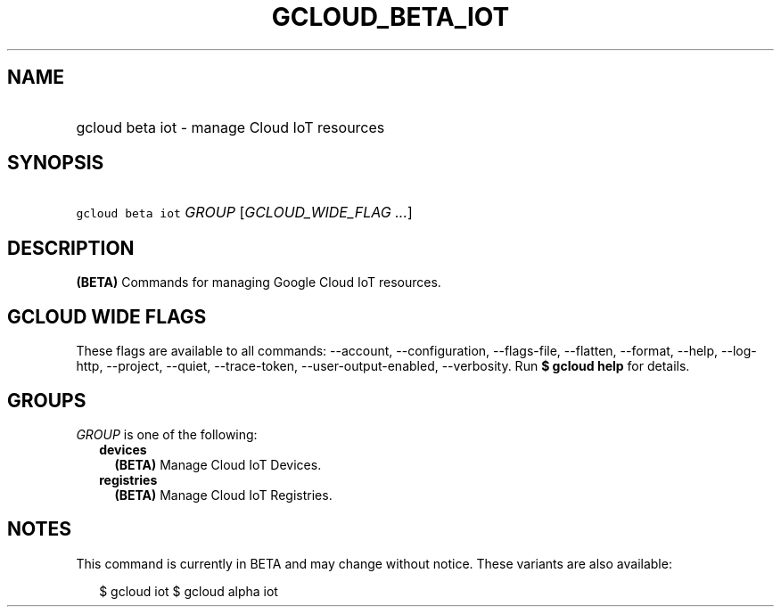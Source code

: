 
.TH "GCLOUD_BETA_IOT" 1



.SH "NAME"
.HP
gcloud beta iot \- manage Cloud IoT resources



.SH "SYNOPSIS"
.HP
\f5gcloud beta iot\fR \fIGROUP\fR [\fIGCLOUD_WIDE_FLAG\ ...\fR]



.SH "DESCRIPTION"

\fB(BETA)\fR Commands for managing Google Cloud IoT resources.



.SH "GCLOUD WIDE FLAGS"

These flags are available to all commands: \-\-account, \-\-configuration,
\-\-flags\-file, \-\-flatten, \-\-format, \-\-help, \-\-log\-http, \-\-project,
\-\-quiet, \-\-trace\-token, \-\-user\-output\-enabled, \-\-verbosity. Run \fB$
gcloud help\fR for details.



.SH "GROUPS"

\f5\fIGROUP\fR\fR is one of the following:

.RS 2m
.TP 2m
\fBdevices\fR
\fB(BETA)\fR Manage Cloud IoT Devices.

.TP 2m
\fBregistries\fR
\fB(BETA)\fR Manage Cloud IoT Registries.


.RE
.sp

.SH "NOTES"

This command is currently in BETA and may change without notice. These variants
are also available:

.RS 2m
$ gcloud iot
$ gcloud alpha iot
.RE

